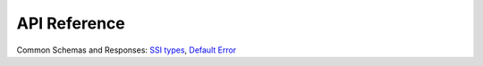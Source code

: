 .. _nuts-node-api:

API Reference
=============
Common Schemas and Responses: `SSI types <../../_static/common/ssi_types.yaml>`_, `Default Error <../../_static/common/error_response.yaml>`_

.. raw:: html

    <div id="swagger-ui"></div>

    <script src='../../_static/js/swagger-ui-bundle-3.52.3.js' type='text/javascript'></script>
    <script src='../../_static/js/swagger-ui-standalone-preset-3.52.3.js' type='text/javascript'></script>
    <script>
        window.onload = function() {
            const ui = SwaggerUIBundle({
                "dom_id": "#swagger-ui",
                urls: [
                    {url: "../../_static/auth/iam.yaml", name: "Auth (v2)"},
                    {url: "../../_static/crypto/v1.yaml", name: "Crypto"},
                    {url: "../../_static/discovery/v1.yaml", name: "Discovery Service"},
                    {url: "../../_static/monitoring/v1.yaml", name: "Monitoring"},
                    {url: "../../_static/vcr/vcr_v2.yaml", name: "Verifiable Credential Registry (v2)"},
                    {url: "../../_static/vdr/v2.yaml", name: "Verifiable Data Registry (v2)"},
					{url: "../../_static/auth/v1.yaml", name: "Auth (v1) - DEPRECATED"},
                    {url: "../../_static/didman/v1.yaml", name: "DID Manager - DEPRECATED"},
                    {url: "../../_static/network/v1.yaml", name: "Network - DEPRECATED"},
                    {url: "../../_static/vdr/v1.yaml", name: "Verifiable Data Registry (v1) - DEPRECATED"},
                    ],
                presets: [
                    SwaggerUIBundle.presets.apis,
                    SwaggerUIStandalonePreset
                ],
                layout: "StandaloneLayout"
            });

            window.ui = ui
        }

    </script>
